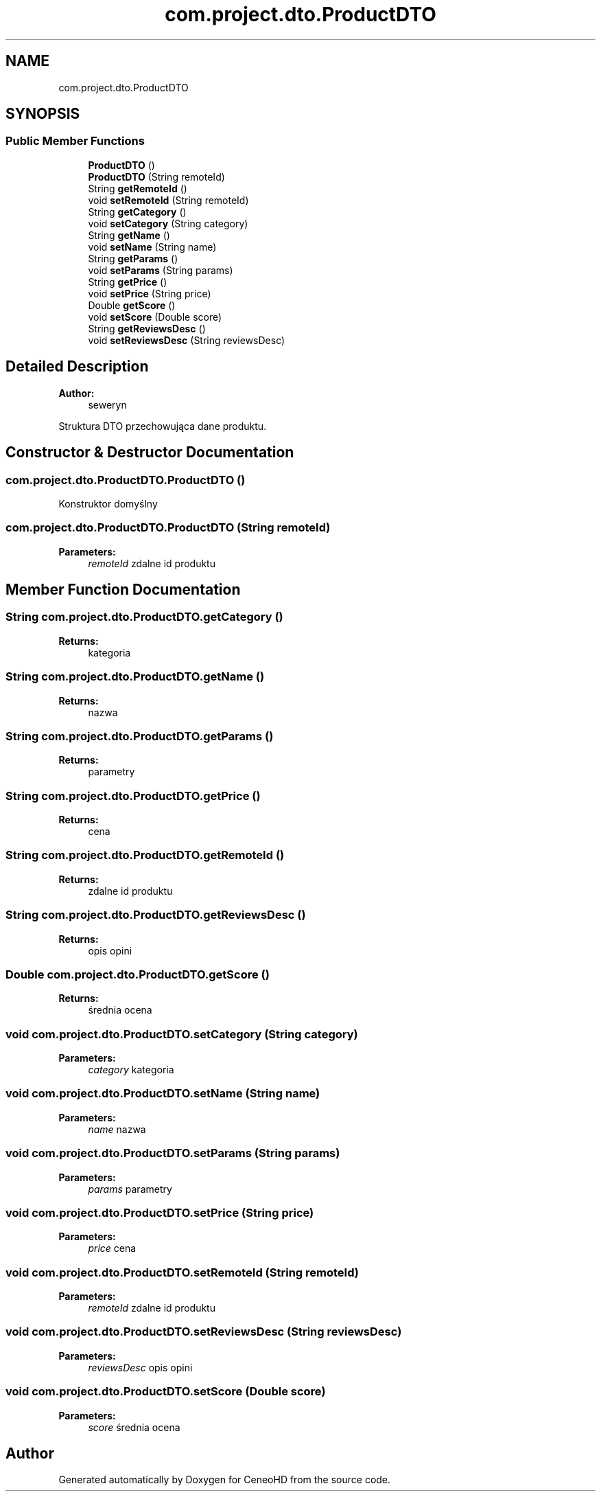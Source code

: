 .TH "com.project.dto.ProductDTO" 3 "Tue Jan 9 2018" "CeneoHD" \" -*- nroff -*-
.ad l
.nh
.SH NAME
com.project.dto.ProductDTO
.SH SYNOPSIS
.br
.PP
.SS "Public Member Functions"

.in +1c
.ti -1c
.RI "\fBProductDTO\fP ()"
.br
.ti -1c
.RI "\fBProductDTO\fP (String remoteId)"
.br
.ti -1c
.RI "String \fBgetRemoteId\fP ()"
.br
.ti -1c
.RI "void \fBsetRemoteId\fP (String remoteId)"
.br
.ti -1c
.RI "String \fBgetCategory\fP ()"
.br
.ti -1c
.RI "void \fBsetCategory\fP (String category)"
.br
.ti -1c
.RI "String \fBgetName\fP ()"
.br
.ti -1c
.RI "void \fBsetName\fP (String name)"
.br
.ti -1c
.RI "String \fBgetParams\fP ()"
.br
.ti -1c
.RI "void \fBsetParams\fP (String params)"
.br
.ti -1c
.RI "String \fBgetPrice\fP ()"
.br
.ti -1c
.RI "void \fBsetPrice\fP (String price)"
.br
.ti -1c
.RI "Double \fBgetScore\fP ()"
.br
.ti -1c
.RI "void \fBsetScore\fP (Double score)"
.br
.ti -1c
.RI "String \fBgetReviewsDesc\fP ()"
.br
.ti -1c
.RI "void \fBsetReviewsDesc\fP (String reviewsDesc)"
.br
.in -1c
.SH "Detailed Description"
.PP 

.PP
\fBAuthor:\fP
.RS 4
seweryn
.RE
.PP
Struktura DTO przechowująca dane produktu\&. 
.SH "Constructor & Destructor Documentation"
.PP 
.SS "com\&.project\&.dto\&.ProductDTO\&.ProductDTO ()"
Konstruktor domyślny 
.SS "com\&.project\&.dto\&.ProductDTO\&.ProductDTO (String remoteId)"

.PP
\fBParameters:\fP
.RS 4
\fIremoteId\fP zdalne id produktu 
.RE
.PP

.SH "Member Function Documentation"
.PP 
.SS "String com\&.project\&.dto\&.ProductDTO\&.getCategory ()"

.PP
\fBReturns:\fP
.RS 4
kategoria 
.RE
.PP

.SS "String com\&.project\&.dto\&.ProductDTO\&.getName ()"

.PP
\fBReturns:\fP
.RS 4
nazwa 
.RE
.PP

.SS "String com\&.project\&.dto\&.ProductDTO\&.getParams ()"

.PP
\fBReturns:\fP
.RS 4
parametry 
.RE
.PP

.SS "String com\&.project\&.dto\&.ProductDTO\&.getPrice ()"

.PP
\fBReturns:\fP
.RS 4
cena 
.RE
.PP

.SS "String com\&.project\&.dto\&.ProductDTO\&.getRemoteId ()"

.PP
\fBReturns:\fP
.RS 4
zdalne id produktu 
.RE
.PP

.SS "String com\&.project\&.dto\&.ProductDTO\&.getReviewsDesc ()"

.PP
\fBReturns:\fP
.RS 4
opis opini 
.RE
.PP

.SS "Double com\&.project\&.dto\&.ProductDTO\&.getScore ()"

.PP
\fBReturns:\fP
.RS 4
średnia ocena 
.RE
.PP

.SS "void com\&.project\&.dto\&.ProductDTO\&.setCategory (String category)"

.PP
\fBParameters:\fP
.RS 4
\fIcategory\fP kategoria 
.RE
.PP

.SS "void com\&.project\&.dto\&.ProductDTO\&.setName (String name)"

.PP
\fBParameters:\fP
.RS 4
\fIname\fP nazwa 
.RE
.PP

.SS "void com\&.project\&.dto\&.ProductDTO\&.setParams (String params)"

.PP
\fBParameters:\fP
.RS 4
\fIparams\fP parametry 
.RE
.PP

.SS "void com\&.project\&.dto\&.ProductDTO\&.setPrice (String price)"

.PP
\fBParameters:\fP
.RS 4
\fIprice\fP cena 
.RE
.PP

.SS "void com\&.project\&.dto\&.ProductDTO\&.setRemoteId (String remoteId)"

.PP
\fBParameters:\fP
.RS 4
\fIremoteId\fP zdalne id produktu 
.RE
.PP

.SS "void com\&.project\&.dto\&.ProductDTO\&.setReviewsDesc (String reviewsDesc)"

.PP
\fBParameters:\fP
.RS 4
\fIreviewsDesc\fP opis opini 
.RE
.PP

.SS "void com\&.project\&.dto\&.ProductDTO\&.setScore (Double score)"

.PP
\fBParameters:\fP
.RS 4
\fIscore\fP średnia ocena 
.RE
.PP


.SH "Author"
.PP 
Generated automatically by Doxygen for CeneoHD from the source code\&.
